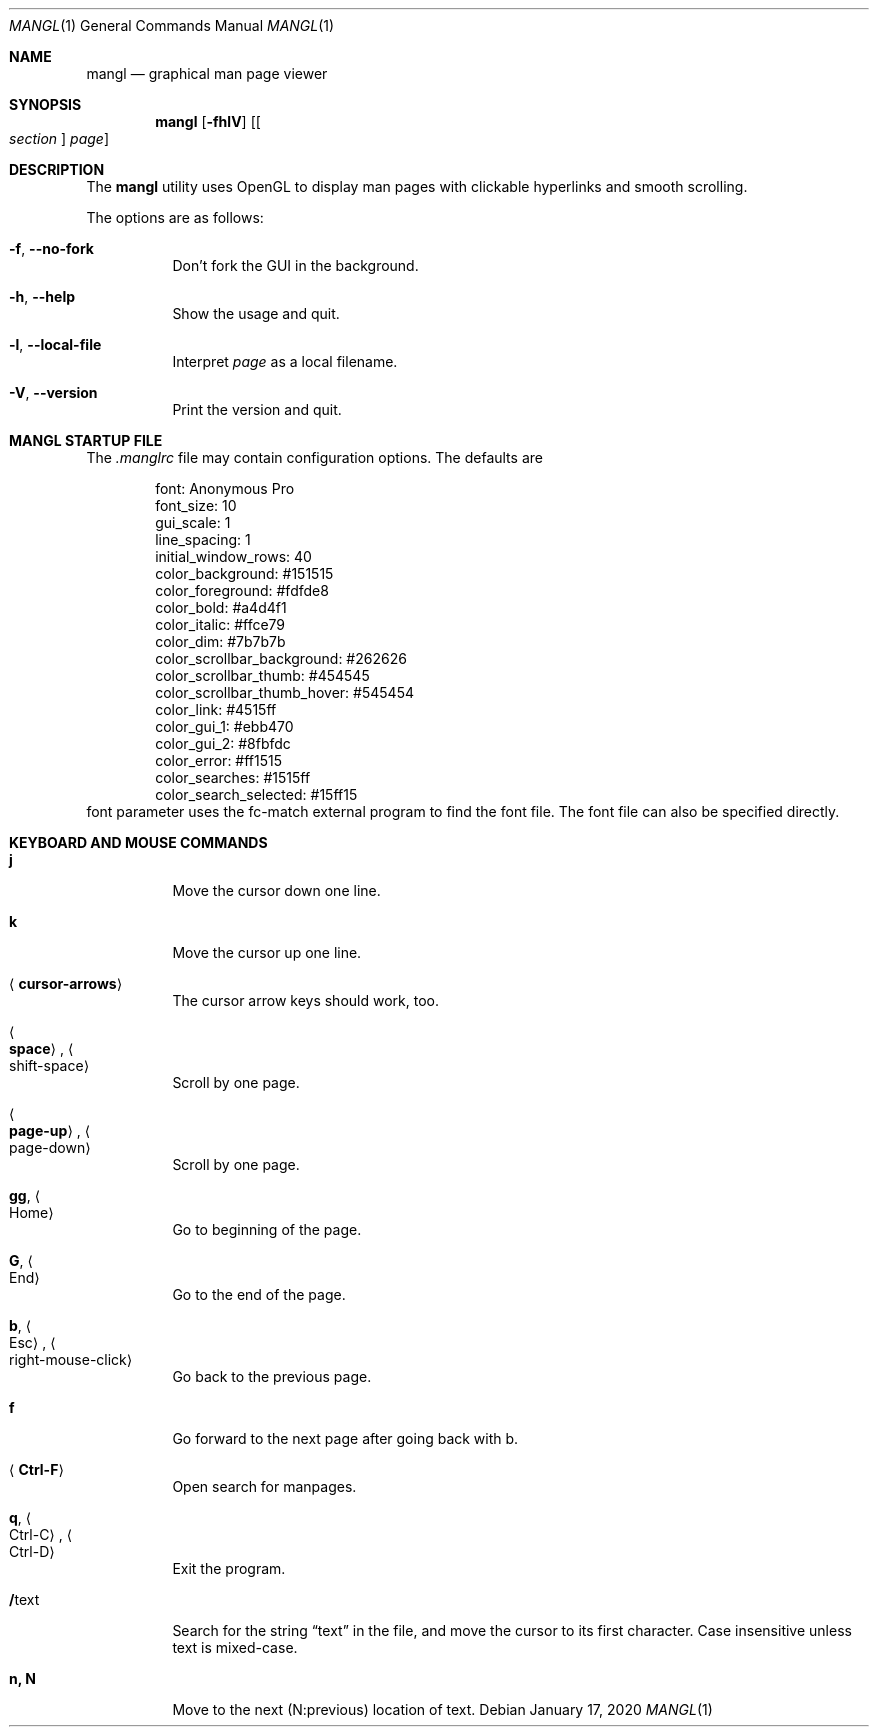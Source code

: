 .\"
.Dd $Mdocdate: January 17 2020 $
.Dt MANGL 1
.Os
.Sh NAME
.Nm mangl
.Nd graphical man page viewer
.Sh SYNOPSIS
.Nm mangl
.Op Fl fhlV
.Op Oo Ar section Oc Ar page
.Sh DESCRIPTION
The
.Nm
utility uses OpenGL to display man pages with clickable hyperlinks
and smooth scrolling.
.Pp
The options are as follows:
.Bl -tag -width Ds
.It Fl f , Fl -no-fork
Don't fork the GUI in the background.
.It Fl h , Fl -help
Show the usage and quit.
.It Fl l , Fl -local-file
Interpret
.Ar page
as a local filename.
.It Fl V , Fl -version
Print the version and quit.
.El
.Sh MANGL STARTUP FILE
The
.Ar .manglrc
file may contain configuration options.
The defaults are
.Bd -literal -offset indent
font: Anonymous Pro
font_size: 10
gui_scale: 1
line_spacing: 1
initial_window_rows: 40
color_background: #151515
color_foreground: #fdfde8
color_bold: #a4d4f1
color_italic: #ffce79
color_dim: #7b7b7b
color_scrollbar_background: #262626
color_scrollbar_thumb: #454545
color_scrollbar_thumb_hover: #545454
color_link: #4515ff
color_gui_1: #ebb470
color_gui_2: #8fbfdc
color_error: #ff1515
color_searches: #1515ff
color_search_selected: #15ff15
.Ed
font parameter uses the fc-match external program to find the font
file.
The font file can also be specified directly.
.Sh KEYBOARD AND MOUSE COMMANDS
.Bl -tag -width Ds
.It Cm j
Move the cursor down one line.
.It Cm k
Move the cursor up one line.
.It Aq Cm cursor-arrows
The cursor arrow keys should work, too.
.It Ao Cm space Ac , Ao shift-space Ac
Scroll by one page.
.It Ao Cm page-up Ac , Ao page-down Ac
Scroll by one page.
.It Cm gg , Ao Home Ac
Go to beginning of the page.
.It Cm G , Ao End Ac
Go to the end of the page.
.It Cm b , Ao Esc Ac , Ao right-mouse-click Ac
Go back to the previous page.
.It Cm f
Go forward to the next page after going back with b.
.It Aq Cm Ctrl-F
Open search for manpages.
.It Cm q , Ao Ctrl-C Ac , Ao Ctrl-D Ac
Exit the program.
.It Cm / Ns text
Search for the string
.Dq text
in the file,
and move the cursor to its first character.
Case insensitive unless text is mixed-case.
.It Cm n, N
Move to the next (N:previous) location of text.
.El
